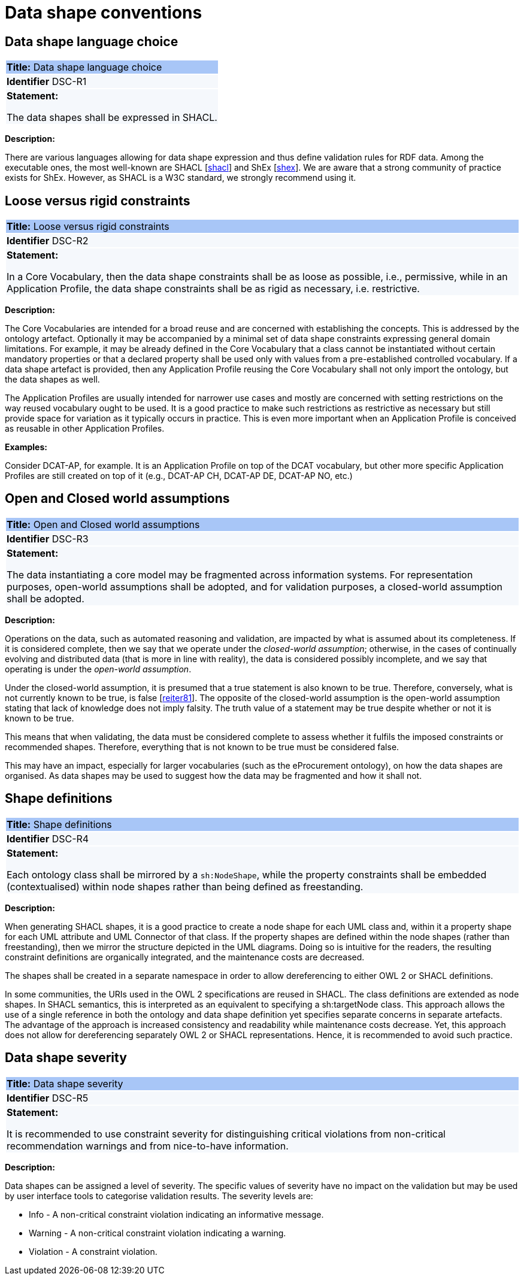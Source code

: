 = Data shape conventions

[[sec:dsc-r1]]
== Data shape language choice

|===
|{set:cellbgcolor: #a8c6f7}
*Title:* Data shape language choice

|{set:cellbgcolor: #f5f8fc}
*Identifier* DSC-R1

|*Statement:*

The data shapes shall be expressed in SHACL.
|===

*Description:*

There are various languages allowing for data shape expression and thus define validation rules for RDF data. Among the executable ones, the most well-known are SHACL [xref:references.adoc#ref:shacl[shacl]] and ShEx [xref:references.adoc#ref:shex[shex]].
We are aware that a strong community of practice exists for ShEx. However, as SHACL is a W3C standard, we strongly recommend using it.


[[sec:dsc-r2]]
== Loose versus rigid constraints

|===
|{set:cellbgcolor: #a8c6f7}
 *Title:* Loose versus rigid constraints

|{set:cellbgcolor: #f5f8fc}
*Identifier* DSC-R2

|*Statement:*

In a Core Vocabulary, then the data shape constraints shall be as loose as possible, i.e., permissive, while in an Application Profile, the data shape constraints shall be as rigid as necessary, i.e. restrictive.
|===

*Description:*

The Core Vocabularies are intended for a broad reuse and are concerned with establishing the concepts. This is addressed by the ontology artefact. Optionally it may be accompanied by a minimal set of data shape constraints expressing general domain limitations. For example, it may be already defined in the Core Vocabulary that a class cannot be instantiated without certain mandatory properties or that a declared property shall be used only with values from a pre-established controlled vocabulary.
If a data shape artefact is provided, then any Application Profile reusing the Core Vocabulary shall not only import the ontology, but the data shapes as well.

The Application Profiles are usually intended for narrower use cases and mostly are concerned with setting restrictions on the way reused vocabulary ought to be used. It is a good practice to make such restrictions as restrictive as necessary but still provide space for variation as it typically occurs in practice. This is even more important when an Application Profile is conceived as reusable in other Application Profiles.

****
*Examples:*

Consider DCAT-AP, for example. It is an Application Profile on top of the DCAT vocabulary, but other more specific Application Profiles are still created on top of it (e.g., DCAT-AP CH, DCAT-AP DE, DCAT-AP NO, etc.)
****

[[sec:dsc-r3]]
== Open and Closed world assumptions

|===
|{set:cellbgcolor: #a8c6f7}
 *Title:* Open and Closed world assumptions

|{set:cellbgcolor: #f5f8fc}
*Identifier* DSC-R3

|*Statement:*

The data instantiating a core model may be fragmented across information systems. For representation purposes, open-world
assumptions shall be adopted, and for validation purposes, a closed-world assumption shall be adopted.
|===

*Description:*

Operations on the data, such as automated reasoning and validation, are impacted by  what is assumed about its completeness.
If it is considered complete, then we say that we operate under the _closed-world assumption_; otherwise, in the cases of
continually evolving and distributed data (that is more in line with reality), the data is considered possibly incomplete,
and we say that operating is under the _open-world assumption_.

Under the closed-world assumption, it is presumed that a true statement is also known to be true. Therefore, conversely, what is not currently known to be true, is false [xref:references.adoc#ref:reiter81[reiter81]]. The opposite of the closed-world assumption is the open-world assumption stating that lack of knowledge does not imply falsity. The truth value of a statement may be true despite whether or not it is known to be true.

This means that when validating, the data must be considered complete to assess whether it fulfils the imposed constraints or recommended shapes. Therefore, everything that is not known to be true must be considered false.

This may have an impact, especially for larger vocabularies (such as the eProcurement ontology), on how the data shapes are organised. As data shapes may be used to suggest how the data may be fragmented and how it shall not.


[[sec:dsc-r4]]
== Shape definitions

|===
|{set:cellbgcolor: #a8c6f7}
 *Title:* Shape definitions

|{set:cellbgcolor: #f5f8fc}
*Identifier* DSC-R4

|*Statement:*

Each ontology class shall be mirrored by a `sh:NodeShape`, while the property constraints shall be embedded (contextualised) within node shapes rather than being defined as freestanding.
|===

*Description:*

When generating SHACL shapes, it is a good practice to create a node shape for each UML class and, within it a property shape for each UML attribute and UML Connector of that class. If the property shapes are defined within the node shapes (rather than freestanding), then we mirror the structure depicted in the UML diagrams. Doing so is intuitive for the readers,
the resulting constraint definitions are organically integrated, and the maintenance costs are decreased.

The shapes shall be created in a separate namespace in order to allow dereferencing to either OWL 2 or SHACL definitions.

In some communities, the URIs used in the OWL 2 specifications are reused in SHACL. The class definitions are extended as node shapes. In SHACL semantics, this is interpreted as an equivalent to specifying a sh:targetNode class. This approach allows the use of a single reference in both the ontology and data shape definition yet specifies separate concerns in separate artefacts. The advantage of the approach is increased consistency and readability while maintenance costs decrease. Yet, this approach does not allow for dereferencing separately OWL 2 or SHACL representations. Hence, it is recommended to avoid such practice.


[[sec:dsc-r5]]
== Data shape severity

|===
|{set:cellbgcolor: #a8c6f7}
 *Title:* Data shape severity

|{set:cellbgcolor: #f5f8fc}
*Identifier* DSC-R5

|*Statement:*

It is recommended to use constraint severity for distinguishing critical violations from non-critical recommendation warnings and from nice-to-have information.
|===

*Description:*

Data shapes can be assigned a level of severity. The specific values of severity have no impact on the validation but may be used by user interface tools to categorise validation results. The severity levels are:

* Info - A non-critical constraint violation indicating an informative message.
* Warning - A non-critical constraint violation indicating a warning.
* Violation - A constraint violation.